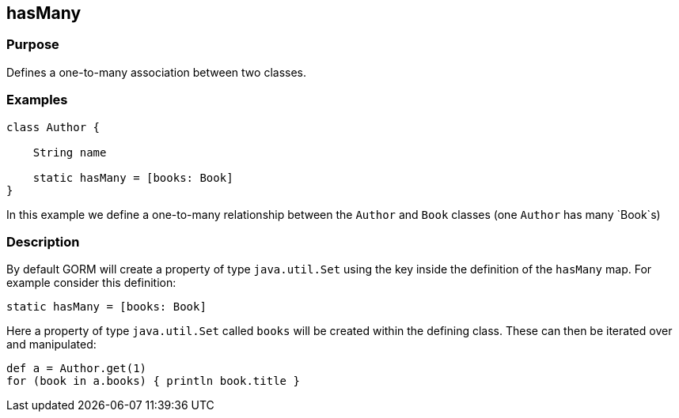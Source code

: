 
== hasMany



=== Purpose


Defines a one-to-many association between two classes.


=== Examples


[source,java]
----
class Author {

    String name

    static hasMany = [books: Book]
}
----

In this example we define a one-to-many relationship between the `Author` and `Book` classes (one `Author` has many `Book`s)


=== Description


By default GORM will create a property of type `java.util.Set` using the key inside the definition of the `hasMany` map. For example consider this definition:

[source,groovy]
----
static hasMany = [books: Book]
----

Here a property of type `java.util.Set` called `books` will be created within the defining class. These can then be iterated over and manipulated:

[source,java]
----
def a = Author.get(1)
for (book in a.books) { println book.title }
----
